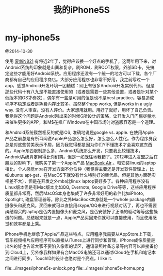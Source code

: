 * my-iphone5s
#+TITLE: 我的iPhone5S

@2014-10-30

使用 [[file:./my-amoi-n821.org][夏新N821]] 有将近2年了，觉得应该换一个好点的手机了。这两年用下来，对Android系统的印象就是山寨和复杂。刷ROM，刷ROOT权限，外部SD卡，先搞定这些才能用好Android系统。应用程序还没有一个统一的地方可以下载，各个厂商都有自己的应用程序商店。大部分应用程序也非常不好用，我之前写过一个app，感觉Android开发环境一团糟糕：网上有很多Android开发实例代码，但是那些代码十有八九是不能直接使用的（或者是需要一些其他设置，或者是针对某个低版本的OS才奏效），偶尔有一些是可用的但是也不是best practice，容易造成程序不稳定或者是耗费内存比较多。虽然整个app works, 但是works in a ugly way. 没有人审查，没有人评价。大家想用就用。用好了就好，用坏了自己负责。我觉得这个问题是Android刚出来的时候G所设计的策略，让开发入门门槛尽量地来催生更多的APP，和M$在推广Windows在中国市场时对盗版容忍是一个道理。

和Android系统截然相反的就是iOS, 准确地说是google vs. apple. 在使用Apple产品之前总是有所耳闻说Apple产品怎么怎么好，怎么怎么人性化。作为程序员我总是对这些赞美表示不屑，因为我觉得都是因为你们Y不懂技术才会喜欢这东西的。Apple东西限制那么多，Android系统那么开发，只要我比较懂技术，Android系统肯定用得比你们爽。但是一如既往地我错了。2012年进入友盟之后在朋友的影响下，我购买了第一个Apple产品 [[file:./purchase-mba.org][MacBook Air]] 。和安装linux的laptop相比，个人感觉mba在开发方面不分伯仲（我觉得主要还是开发软件管理上，比如ubuntu apt-get，在MacOS下就没有什么特别好的替代品，但是其他方面确实相差不大），但是在开发之外mba比linux laptop要好多了。各种应用程序没有Linux版本但是有Mac版本比如QQ, Evernote, Google Drive等等，这些应用程序质量都非常高，然后MacOS本身也集成了许多非常好用的软件比如iPhoto, Spotlight, 磁盘管理器等。除此之外MacBook本身就是一个whole package内置摄像头和麦克风，买回来就可以直接用skype/QQ来进行视频对话了，再也不需要纠结购买的laptop是否内置摄像头和麦克风，是否安装好了正确的驱动等等这些操蛋的问题。总结起来就是一点，Apple产品买回来你就可以直接使用，而且使用感觉和效率都是上乘。

iPhone手机也继承了Apple产品这些特点。应用程序我需要从AppStore上下载，音乐视频相片应用程序可以直接从iTunes上进行同步和管理，iPhone成像质量是出名的好也告诉大家不要陷入像素的误区，通讯录照片备忘录等内容可以直接备份到iCloud上，另外像我样如果有台MacOS电脑还可以通过iCloud在手机和笔记本之间进行同步，TouchID的设计也绝对是个亮点。I like it.

file:../images/iphone5s-unlock.png file:../images/iphone5s-home.png



